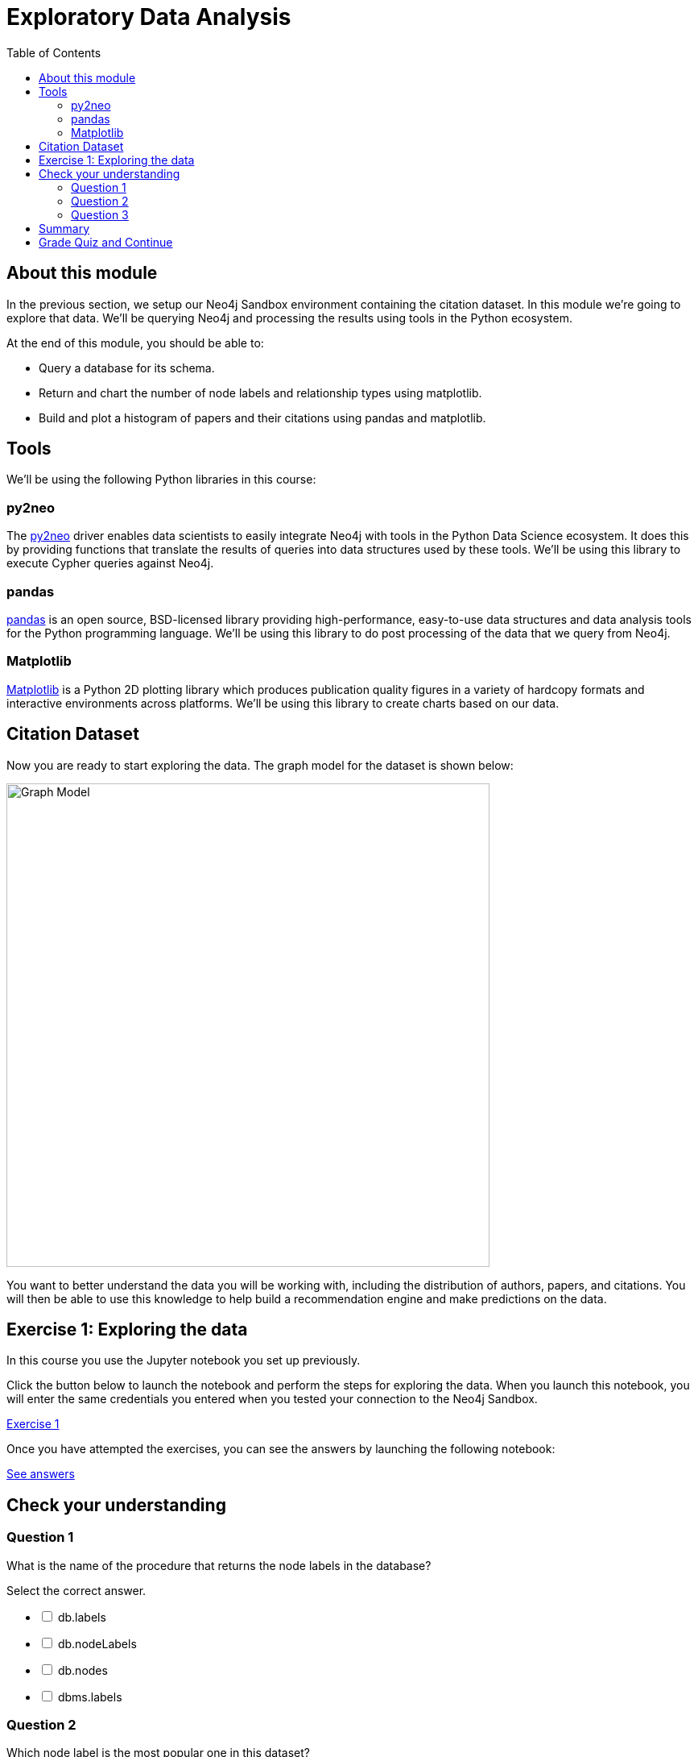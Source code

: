 = Exploratory Data Analysis
:presenter: Neo Technology
:twitter: neo4j
:email: info@neotechnology.com
:neo4j-version: 3.4.4
:currentyear: 2018
:doctype: book
:toc: left
:toclevels: 3
:prevsecttitle: Development Environment
:prevsect: 1
:currsect: 2
:nextsecttitle: Recommendations
:nextsect: 3
:experimental:
:imagedir: https://s3-us-west-1.amazonaws.com/data.neo4j.com/intro-neo4j/img
//:imagedir: http://localhost:8001/img
:manual: http://neo4j.com/docs/developer-manual/current
:manual-cypher: {manual}/cypher

== About this module

In the previous section, we setup our Neo4j Sandbox environment containing the citation dataset.
In this module we're going to explore that data.
We'll be querying Neo4j and processing the results using tools in the Python ecosystem.

At the end of this module, you should be able to:
[square]
* Query a database for its schema.
* Return and chart the number of node labels and relationship types using matplotlib.
* Build and plot a histogram of papers and their citations using pandas and matplotlib.

== Tools

We'll be using the following Python libraries in this course:

=== py2neo

The https://py2neo.org/v4/[py2neo^] driver enables data scientists to easily integrate Neo4j with tools in the Python Data Science ecosystem.
It does this by providing functions that translate the results of queries into data structures used by these tools.
We'll be using this library to execute Cypher queries against Neo4j.

=== pandas

https://pandas.pydata.org/[pandas^] is an open source, BSD-licensed library providing high-performance, easy-to-use data structures and data analysis tools for the Python programming language.
We'll be using this library to do post processing of the data that we query from Neo4j.

=== Matplotlib

https://matplotlib.org/[Matplotlib^] is a Python 2D plotting library which produces publication quality figures in a variety of hardcopy formats and interactive environments across platforms.
We'll be using this library to create charts based on our data.


== Citation Dataset

Now you are ready to start exploring the data.
The graph model for the dataset is shown below:

image::{imagedir}/graph.png[Graph Model,width=600]

You want to better understand the data you will be working with, including the distribution of authors, papers, and citations.
You will then be able to use this knowledge to help build a recommendation engine and make predictions on the data.

== Exercise 1: Exploring the data

In this course you use the Jupyter notebook you set up previously.

Click the button below to launch the notebook and perform the steps for exploring the data. When you launch this notebook, you will enter the same credentials you entered when you tested your connection to the Neo4j Sandbox.

++++
<a class="medium button-notebook" target="_blank" href="https://colab.research.google.com/github/neo4j-contrib/training-v2/blob/master/Courses/DataScience/notebooks/02_EDA.ipynb">Exercise 1</a>
<br />
++++

Once you have attempted the exercises, you can see the answers by launching the following notebook:

++++
<a class="medium button-notebook" target="_blank" href="https://colab.research.google.com/github/neo4j-contrib/training-v2/blob/master/Courses/DataScience/notebooks/02_EDA_Exercises.ipynb">See answers</a>
++++



[#module-2.quiz]
== Check your understanding
=== Question 1

What is the name of the procedure that returns the node labels in the database?

Select the correct answer.
[%interactive]
- [ ] [.required-answer]#db.labels#
- [ ] [.false-answer]#db.nodeLabels#
- [ ] [.false-answer]#db.nodes#
- [ ] [.false-answer]#dbms.labels#

=== Question 2

Which node label is the most popular one in this dataset?

Select the correct answer.
[%interactive]
- [ ] [.false-answer]#Article#
- [ ] [.required-answer]#Author#
- [ ] [.false-answer]#Venue#

=== Question 3

What is the mean number of articles published by an author?

Select the correct answer.
[%interactive]
- [ ] [.false-answer]#2.064#
- [ ] [.false-answer]#89.000#
- [ ] [.required-answer]#1.751#
- [ ] [.false-answer]#3.000#


== Summary

You should now be able to:
[square]
* Query a database for its schema.
* Return and chart the number of node labels and relationship types using matplotlib.
* Build and plot a histogram of papers and their citations using pandas and matplotlib.

== Grade Quiz and Continue

++++
<a class="next-section medium button" href="../part-3/">Continue to Module 3</a>
++++

ifdef::backend-html5[]
++++
<script>
$( document ).ready(function() {
  Intercom('trackEvent','training-datascience-view-part2');
});
</script>
++++
endif::backend-html5[]
